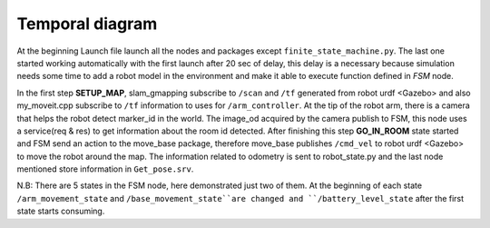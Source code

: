 Temporal diagram
=================



.. image:: image/temporal_diagram.jpg
  :width: 1000
  :align: center
  :alt: temporal_diagram.jpg
   
At the beginning Launch file launch all the nodes and packages except ``finite_state_machine.py``.
The last one started working automatically with the first launch after 20 sec of delay, this delay is a 
necessary because simulation needs some time to add a robot model in the environment and make it able to execute 
function defined in *FSM* node. 

In the first step **SETUP_MAP**, slam_gmapping subscribe to ``/scan`` and ``/tf`` generated from robot urdf <Gazebo> and
also my_moveit.cpp subscribe to ``/tf`` information to uses for ``/arm_controller``. At the tip of the robot arm, there is a camera 
that helps the robot detect marker_id in the world. The image_od acquired by the camera publish to FSM, this node uses
a service(req & res) to get information about the room id detected. After finishing this step **GO_IN_ROOM** state started and FSM send 
an action to the move_base package, therefore move_base publishes ``/cmd_vel`` to robot urdf <Gazebo> to move the robot around the map.
The information related to odometry is sent to robot_state.py and the last node mentioned store information in ``Get_pose.srv``.

N.B: There are 5 states in the FSM node, here demonstrated just two of them. At the beginning of each state  ``/arm_movement_state`` and
``/base_movement_state``are changed and ``/battery_level_state`` after the first state starts consuming.


